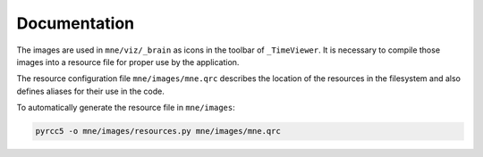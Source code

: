 .. -*- mode: rst -*-


Documentation
=============

The images are used in ``mne/viz/_brain`` as icons in the toolbar of ``_TimeViewer``.
It is necessary to compile those images into a resource file for proper use by
the application.

The resource configuration file ``mne/images/mne.qrc`` describes the location of
the resources in the filesystem and also defines aliases for their use in the code.

To automatically generate the resource file in ``mne/images``:

.. code-block:: bash

    pyrcc5 -o mne/images/resources.py mne/images/mne.qrc
